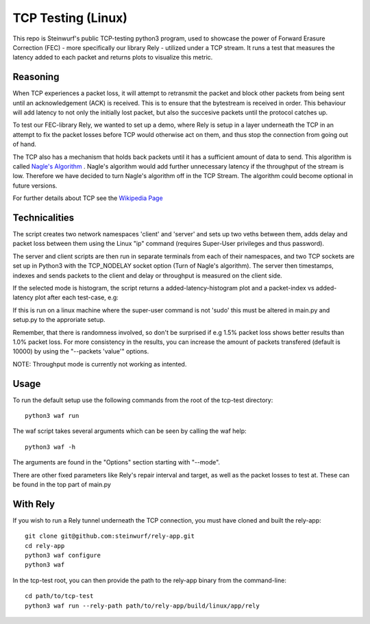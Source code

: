 ====================
TCP Testing (Linux)
====================

This repo is Steinwurf's public TCP-testing python3 program, used to showcase the power of Forward Erasure Correction (FEC) - more specifically our library Rely - utilized under a TCP stream.
It runs a test that measures the latency added to each packet and returns plots to visualize this metric.

Reasoning
---------

When TCP experiences a packet loss, it will attempt to retransmit the packet and block other packets from being sent until an acknowledgement (ACK) is received. This is to ensure that the bytestream is received in order.
This behaviour will add latency to not only the initially lost packet, but also the succesive packets until the protocol catches up.

To test our FEC-library Rely, we wanted to set up a demo, where Rely is setup in a layer underneath the TCP in an attempt to fix the packet losses before TCP would otherwise act on them, and thus stop the connection from going out of hand.

The TCP also has a mechanism that holds back packets until it has a sufficient amount of data to send. This algorithm is called `Nagle's Algorithm <https://en.wikipedia.org/wiki/Nagle%27s_algorithm>`_ .
Nagle's algorithm would add further unnecessary latency if the throughput of the stream is low. Therefore we have decided to turn Nagle's algorithm off in the TCP Stream. The algorithm could become optional in future versions.

For further details about TCP see the `Wikipedia Page <https://en.wikipedia.org/wiki/Transmission_Control_Protocol>`_


Technicalities
--------------

The script creates two network namespaces 'client' and 'server' and sets up two veths between them, adds delay and packet loss between them
using the Linux "ip" command (requires Super-User privileges and thus password).

The server and client scripts are then run in separate terminals from each of their namespaces, and two TCP sockets are set up in Python3 with the TCP_NODELAY socket option (Turn of Nagle's algorithm). The server then timestamps, indexes and sends packets to the client
and delay or throughput is measured on the client side.

If the selected mode is histogram, the script returns a added-latency-histogram plot and a packet-index vs added-latency plot after each test-case, e.g:

.. image:: ./examples/tcp_hist.png

.. image:: ./examples/tcp_scatter.png

If this is run on a linux machine where the super-user command is not 'sudo' this must be altered in main.py and setup.py to the approriate setup.

Remember, that there is randomness involved, so don't be surprised if e.g 1.5% packet loss shows better results than 1.0% packet loss.
For more consistency in the results, you can increase the amount of packets transfered (default is 10000) by using the "--packets 'value'" options.

NOTE: Throughput mode is currently not working as intented.

Usage
-----

To run the default setup use the following commands from the root of the tcp-test directory::

    python3 waf run

The waf script takes several arguments which can be seen by calling the waf help::

    python3 waf -h

The arguments are found in the "Options" section starting with "--mode".

There are other fixed parameters like Rely's repair interval and target, as well as the packet losses to test at. These can be found in the top part of main.py

With Rely
---------

If you wish to run a Rely tunnel underneath the TCP connection, you must have cloned and built the rely-app::

    git clone git@github.com:steinwurf/rely-app.git
    cd rely-app
    python3 waf configure
    python3 waf

In the tcp-test root, you can then provide the path to the rely-app binary from the command-line::

    cd path/to/tcp-test
    python3 waf run --rely-path path/to/rely-app/build/linux/app/rely

